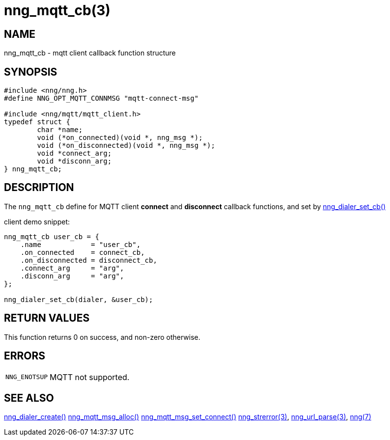 = nng_mqtt_cb(3)
//
// Copyright 2018 Staysail Systems, Inc. <info@staysail.tech>
// Copyright 2018 Capitar IT Group BV <info@capitar.com>
//
// This document is supplied under the terms of the MIT License, a
// copy of which should be located in the distribution where this
// file was obtained (LICENSE.txt).  A copy of the license may also be
// found online at https://opensource.org/licenses/MIT.
//

== NAME

nng_mqtt_cb - mqtt client callback function structure

== SYNOPSIS

[source, c]
----
#include <nng/nng.h>
#define NNG_OPT_MQTT_CONNMSG "mqtt-connect-msg"

#include <nng/mqtt/mqtt_client.h>
typedef struct {
	char *name;
	void (*on_connected)(void *, nng_msg *);
	void (*on_disconnected)(void *, nng_msg *);
	void *connect_arg;
	void *disconn_arg;
} nng_mqtt_cb;
----

== DESCRIPTION

The `nng_mqtt_cb` define for MQTT client *connect* and *disconnect* callback functions,
and set by xref:nng_dialer_set.3.adoc[nng_dialer_set_cb()] 

client demo snippet:
[source, c]
----
nng_mqtt_cb user_cb = {
    .name            = "user_cb",
    .on_connected    = connect_cb,
    .on_disconnected = disconnect_cb,
    .connect_arg     = "arg",
    .disconn_arg     = "arg",
};

nng_dialer_set_cb(dialer, &user_cb);
----

== RETURN VALUES

This function returns 0 on success, and non-zero otherwise.

== ERRORS

[horizontal]
`NNG_ENOTSUP`:: MQTT not supported.

== SEE ALSO

[.text-left]
xref:nng_dialer_create.3.adoc[nng_dialer_create()]
xref:nng_mqtt_msg_alloc.3.adoc[nng_mqtt_msg_alloc()]
xref:nng_mqtt_msg_set_connect.3.adoc[nng_mqtt_msg_set_connect()]
xref:nng_strerror.3.adoc[nng_strerror(3)],
xref:nng_url_parse.3.adoc[nng_url_parse(3)],
xref:nng.7.adoc[nng(7)]
